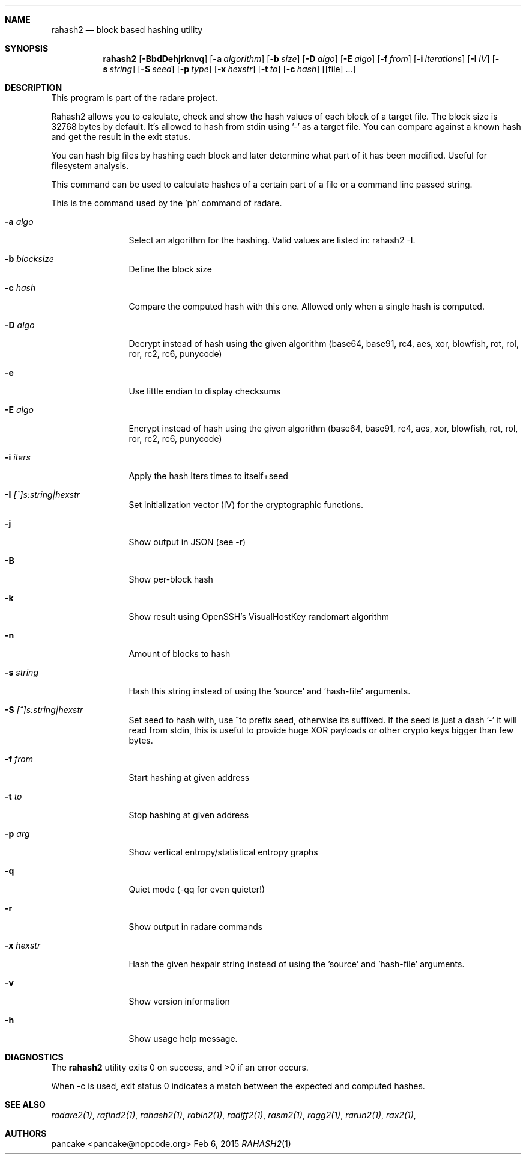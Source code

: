 .Dd Feb 6, 2015
.Dt RAHASH2 1
.Sh NAME
.Nm rahash2
.Nd block based hashing utility
.Sh SYNOPSIS
.Nm rahash2
.Op Fl BbdDehjrknvq
.Op Fl a Ar algorithm
.Op Fl b Ar size
.Op Fl D Ar algo
.Op Fl E Ar algo
.Op Fl f Ar from
.Op Fl i Ar iterations
.Op Fl I Ar IV
.Op Fl s Ar string
.Op Fl S Ar seed
.Op Fl p Ar type
.Op Fl x Ar hexstr
.Op Fl t Ar to
.Op Fl c Ar hash
.Op [file] ...
.Sh DESCRIPTION
This program is part of the radare project.
.Pp
Rahash2 allows you to calculate, check and show the hash values of each block of a target file. The block size is 32768 bytes by default. It's allowed to hash from stdin using '-' as a target file. You can compare against a known hash and get the result in the exit status.
.Pp
You can hash big files by hashing each block and later determine what part of it has been modified. Useful for filesystem analysis.
.Pp
This command can be used to calculate hashes of a certain part of a file or a command line passed string.
.Pp
This is the command used by the 'ph' command of radare.
.Bl -tag -width Fl
.It Fl a Ar algo
Select an algorithm for the hashing. Valid values are listed in: rahash2 -L
.It Fl b Ar blocksize
Define the block size
.It Fl c Ar hash
Compare the computed hash with this one. Allowed only when a single hash is computed.
.It Fl D Ar algo
Decrypt instead of hash using the given algorithm (base64, base91, rc4, aes, xor, blowfish, rot, rol, ror, rc2, rc6, punycode)
.It Fl e
Use little endian to display checksums
.It Fl E Ar algo
Encrypt instead of hash using the given algorithm (base64, base91, rc4, aes, xor, blowfish, rot, rol, ror, rc2, rc6, punycode)
.It Fl i Ar iters
Apply the hash Iters times to itself+seed
.It Fl I Ar [^]s:string|hexstr
Set initialization vector (IV) for the cryptographic functions.
.It Fl j
Show output in JSON (see -r)
.It Fl B
Show per-block hash
.It Fl k
Show result using OpenSSH's VisualHostKey randomart algorithm
.It Fl n
Amount of blocks to hash
.It Fl s Ar string
Hash this string instead of using the 'source' and 'hash-file' arguments.
.It Fl S Ar [^]s:string|hexstr
Set seed to hash with, use ^to prefix seed, otherwise its suffixed. If the seed is just a dash '-' it will read from stdin, this is useful to provide huge XOR payloads or other crypto keys bigger than few bytes.
.It Fl f Ar from
Start hashing at given address
.It Fl t Ar to
Stop hashing at given address
.It Fl p Ar arg
Show vertical entropy/statistical entropy graphs
.It Fl q
Quiet mode (-qq for even quieter!)
.It Fl r
Show output in radare commands
.It Fl x Ar hexstr
Hash the given hexpair string instead of using the 'source' and 'hash-file' arguments.
.It Fl v
Show version information
.It Fl h
Show usage help message.
.El
.Sh DIAGNOSTICS
.Ex -std
.Pp
When -c is used, exit status 0 indicates a match between the expected and computed hashes.
.Sh SEE ALSO
.Pp
.Xr radare2(1) ,
.Xr rafind2(1) ,
.Xr rahash2(1) ,
.Xr rabin2(1) ,
.Xr radiff2(1) ,
.Xr rasm2(1) ,
.Xr ragg2(1) ,
.Xr rarun2(1) ,
.Xr rax2(1) ,
.Sh AUTHORS
.Pp
pancake <pancake@nopcode.org>
